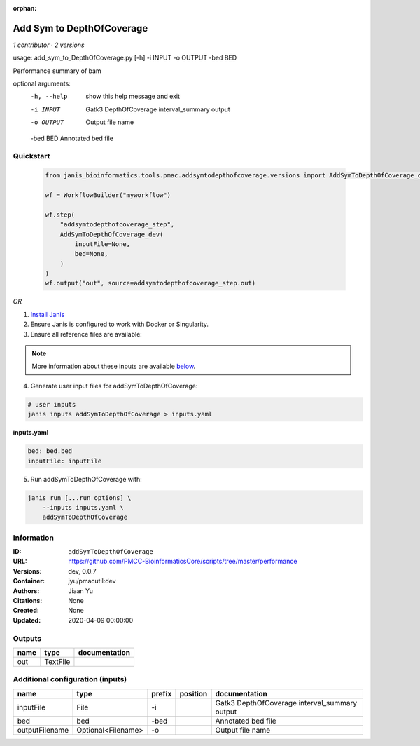 :orphan:

Add Sym to DepthOfCoverage
====================================================

*1 contributor · 2 versions*

usage: add_sym_to_DepthOfCoverage.py [-h] -i INPUT -o OUTPUT -bed BED

Performance summary of bam

optional arguments:
  -h, --help  show this help message and exit
  -i INPUT    Gatk3 DepthOfCoverage interval_summary output
  -o OUTPUT   Output file name
  -bed BED    Annotated bed file
        


Quickstart
-----------

    .. code-block:: python

       from janis_bioinformatics.tools.pmac.addsymtodepthofcoverage.versions import AddSymToDepthOfCoverage_dev

       wf = WorkflowBuilder("myworkflow")

       wf.step(
           "addsymtodepthofcoverage_step",
           AddSymToDepthOfCoverage_dev(
               inputFile=None,
               bed=None,
           )
       )
       wf.output("out", source=addsymtodepthofcoverage_step.out)
    

*OR*

1. `Install Janis </tutorials/tutorial0.html>`_

2. Ensure Janis is configured to work with Docker or Singularity.

3. Ensure all reference files are available:

.. note:: 

   More information about these inputs are available `below <#additional-configuration-inputs>`_.



4. Generate user input files for addSymToDepthOfCoverage:

.. code-block:: bash

   # user inputs
   janis inputs addSymToDepthOfCoverage > inputs.yaml



**inputs.yaml**

.. code-block:: yaml

       bed: bed.bed
       inputFile: inputFile




5. Run addSymToDepthOfCoverage with:

.. code-block:: bash

   janis run [...run options] \
       --inputs inputs.yaml \
       addSymToDepthOfCoverage





Information
------------


:ID: ``addSymToDepthOfCoverage``
:URL: `https://github.com/PMCC-BioinformaticsCore/scripts/tree/master/performance <https://github.com/PMCC-BioinformaticsCore/scripts/tree/master/performance>`_
:Versions: dev, 0.0.7
:Container: jyu/pmacutil:dev
:Authors: Jiaan Yu
:Citations: None
:Created: None
:Updated: 2020-04-09 00:00:00



Outputs
-----------

======  ========  ===============
name    type      documentation
======  ========  ===============
out     TextFile
======  ========  ===============



Additional configuration (inputs)
---------------------------------

==============  ==================  ========  ==========  =============================================
name            type                prefix    position    documentation
==============  ==================  ========  ==========  =============================================
inputFile       File                -i                    Gatk3 DepthOfCoverage interval_summary output
bed             bed                 -bed                  Annotated bed file
outputFilename  Optional<Filename>  -o                    Output file name
==============  ==================  ========  ==========  =============================================
